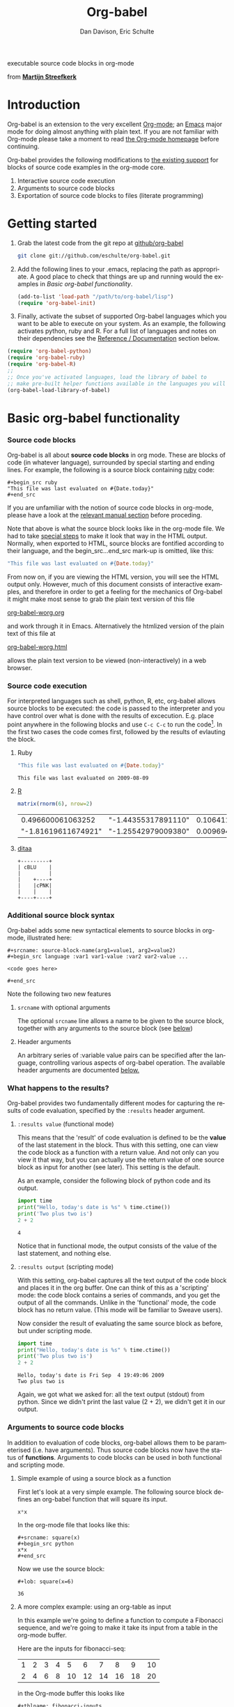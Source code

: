 #+OPTIONS:    H:3 num:nil toc:2 \n:nil @:t ::t |:t ^:{} -:t f:t *:t TeX:t LaTeX:t skip:nil d:(HIDE) tags:not-in-toc
#+STARTUP:    align fold nodlcheck hidestars oddeven lognotestate hideblocks
#+SEQ_TODO:   TODO(t) INPROGRESS(i) WAITING(w@) | DONE(d) CANCELED(c@)
#+TAGS:       Write(w) Update(u) Fix(f) Check(c) 
#+TITLE:      Org-babel
#+AUTHOR:     Dan Davison, Eric Schulte
#+EMAIL:      davison at stats dot ox dot ac dot uk
#+LANGUAGE:   en
#+CATEGORY:   worg

#+begin_html
  <div id="subtitle">
    <p>executable source code blocks in org-mode</p>
  </div>
  <div id="logo">
    <p>
      <img src="images/tower-of-babel.png"  alt="images/tower-of-babel.png"
           title="And the Lord said, Behold, the people is one, and they have all one language; and this they begin to do; and now nothing will be restrained from them, which they have imagined to do. Genesis 11:1-9"/>
      <div id="attr">
        from
        <a href="http://www.flickr.com/photos/23379658@N05/" title=""><b>Martijn Streefkerk</b></a>
      </div>
    </p>
  </div>
#+end_html

#+begin_html
  <p>
  </p>
#+end_html

* Introduction
  :PROPERTIES:
  :CUSTOM_ID: introduction
  :END:
  Org-babel is an extension to the very excellent [[http://orgmode.org/][Org-mode]]; an [[http://www.gnu.org/software/emacs/][Emacs]]
  major mode for doing almost anything with plain text.  If you are
  not familiar with Org-mode please take a moment to read [[http://orgmode.org/][the Org-mode
  homepage]] before continuing.

  Org-babel provides the following modifications to [[http://orgmode.org/manual/Literal-examples.html][the existing
  support]] for blocks of source code examples in the org-mode core.

  1. Interactive source code execution
  2. Arguments to source code blocks
  3. Exportation of source code blocks to files (literate programming)

* Getting started
  :PROPERTIES:
  :CUSTOM_ID: getting-started
  :END:

  1) Grab the latest code from the git repo at [[http://github.com/eschulte/org-babel/tree/master][github/org-babel]]
     #+begin_src sh
     git clone git://github.com/eschulte/org-babel.git
     #+end_src

  2) Add the following lines to your .emacs, replacing the path as
     appropriate. A good place to check that things are up and running
     would the examples in [[* Basic org-babel functionality][Basic org-babel functionality]].
     #+begin_src emacs-lisp
       (add-to-list 'load-path "/path/to/org-babel/lisp")
       (require 'org-babel-init)
     #+end_src

  3) Finally, activate the subset of supported Org-babel languages
     which you want to be able to execute on your system. As an
     example, the following activates python, ruby and R. For a full
     list of languages and notes on their dependencies see the
     [[#reference-and-documentation][Reference / Documentation]] section below.
#+begin_src emacs-lisp
  (require 'org-babel-python)
  (require 'org-babel-ruby)
  (require 'org-babel-R)
  ;;
  ;; Once you've activated languages, load the library of babel to
  ;; make pre-built helper functions available in the languages you will be using.
  (org-babel-load-library-of-babel)
#+end_src
  
* Basic org-babel functionality
  :PROPERTIES:
  :CUSTOM_ID: basic-functionality
  :END:
*** Source code blocks
    :PROPERTIES:
    :CUSTOM_ID: source-code-blocks
    :END:

    Org-babel is all about *source code blocks* in org mode. These are
    blocks of code (in whatever language), surrounded by special
    starting and ending lines. For example, the following is a source
    block containing [[http://www.ruby-lang.org/][ruby]] code:

: #+begin_src ruby
: "This file was last evaluated on #{Date.today}"
: #+end_src

If you are unfamiliar with the notion of source code blocks in
org-mode, please have a look at the [[http://orgmode.org/manual/Literal-examples.html][relevant manual section]] before
proceding.

Note that above is what the source block looks like in the org-mode
file. We had to take [[http://orgmode.org/manual/Literal-examples.html#Literal-examples][special steps]] to make it look that way in the
HTML output. Normally, when exported to HTML, source blocks are
fontified according to their language, and the begin_src...end_src
mark-up is omitted, like this:

#+begin_src ruby
"This file was last evaluated on #{Date.today}"
#+end_src

From now on, if you are viewing the HTML version, you will see the
HTML output only. However, much of this document consists of
interactive examples, and therefore in order to get a feeling for the
mechanics of Org-babel it might make most sense to grab the plain text
version of this file
#+HTML: <a href="org-babel-worg.org">org-babel-worg.org</a>
and work through it in Emacs. Alternatively the htmlized
version of the plain text of this file at
#+HTML: <a href="org-babel-worg.org.html">org-babel-worg.html</a>
allows the plain text version to be viewed (non-interactively) in a web browser.
*** Source code execution
    :PROPERTIES:
    :CUSTOM_ID: source-code-execution
    :END:
For interpreted languages such as shell, python, R, etc, org-babel
allows source blocks to be executed: the code is passed to the
interpreter and you have control over what is done with the results of
excecution. E.g. place point anywhere in the following blocks and use
=C-c C-c= to run the code[fn:1]. In the first two cases the code comes
first, followed by the results of evlauting the block.

**** Ruby
#+begin_src ruby
"This file was last evaluated on #{Date.today}"
#+end_src

#+resname:
: This file was last evaluated on 2009-08-09

**** [[http://www.r-project.org/][R]] 
#+begin_src R :results value
matrix(rnorm(6), nrow=2)
#+end_src

#+resname:
|   0.496600061063252 | "-1.44355317891110" |   0.106411785870013 |
| "-1.81619611674921" | "-1.25542979009380" | 0.00969467528507845 |

**** [[http://ditaa.sourceforge.net/][ditaa]]
#+begin_src ditaa :file images/blue.png :cmdline -r
+---------+
| cBLU    |
|         |
|    +----+
|    |cPNK|
|    |    |
+----+----+
#+end_src

#+resname:
[[file:images/blue.png]]

*** Additional source block syntax
    Org-babel adds some new syntactical elements to source blocks in
    org-mode, illustrated here:

: #+srcname: source-block-name(arg1=value1, arg2=value2)
: #+begin_src language :var1 var1-value :var2 var2-value ...
: 
: <code goes here>
: 
: #+end_src
    
  Note the following two new features
**** =srcname= with optional arguments
     The optional =srcname= line allows a name to be given to the
     source block, together with any arguments to the source block
     (see [[#arguments-to-source-code-blocks][below]])
**** Header arguments
     An arbitrary series of :variable value pairs can be specified
     after the language, controlling various aspects of org-babel
     operation. The available header arguments are documented [[#header-arguments][below.]]
*** What happens to the results?
    :PROPERTIES:
    :CUSTOM_ID: results
    :END:
    Org-babel provides two fundamentally different modes for capturing
    the results of code evaluation, specified by the =:results= header
    argument.
**** =:results value= (functional mode)
     This means that the 'result' of code evaluation is defined to be
     the *value* of the last statement in the block. Thus with this
     setting, one can view the code block as a function with a return
     value. And not only can you view it that way, but you can
     actually use the return value of one source block as input for
     another (see later). This setting is the default.
     
     As an example, consider the following block of python code and its
     output.

#+begin_src python :results value
import time
print("Hello, today's date is %s" % time.ctime())
print('Two plus two is')
2 + 2
#+end_src

#+resname:
: 4

Notice that in functional mode, the output consists of the value of
the last statement, and nothing else.

**** =:results output= (scripting mode)
     With this setting, org-babel captures all the text output of the
     code block and places it in the org buffer. One can think of this
     as a 'scripting' mode: the code block contains a series of
     commands, and you get the output of all the commands. Unlike in
     the 'functional' mode, the code block has no return value. (This
     mode will be familiar to Sweave users).

     Now consider the result of evaluating the same source block as
     before, but under scripting mode.

#+srcname: name
#+begin_src python :results output
import time
print("Hello, today's date is %s" % time.ctime())
print('Two plus two is')
2 + 2
#+end_src

#+resname: name
: Hello, today's date is Fri Sep  4 19:49:06 2009
: Two plus two is

Again, we got what we asked for: all the text output (stdout) from
python. Since we didn't print the last value (2 + 2), we didn't get it
in our output.

*** Arguments to source code blocks
    :PROPERTIES:
    :CUSTOM_ID: arguments-to-source-code-blocks
    :END:
    In addition to evaluation of code blocks, org-babel allows them to
    be parameterised (i.e. have arguments). Thus source code blocks
    now have the status of *functions*. Arguments to code blocks can
    be used in both functional and scripting mode.

**** Simple example of using a source block as a function

     First let's look at a very simple example. The following source
     block defines an org-babel function that will square its input.

#+srcname: square(x)
#+begin_src python
x*x
#+end_src

In the org-mode file that looks like this:
: #+srcname: square(x)
: #+begin_src python
: x*x
: #+end_src


Now we use the source block:

: #+lob: square(x=6)

#+lob: square(x=6)

#+resname: square(x=6)
: 36

**** A more complex example: using an org-table as input

     In this example we're going to define a function to compute a
     Fibonacci sequence, and we're going to make it take its input
     from a table in the org-mode buffer.

     Here are the inputs for fibonacci-seq:

#+tblname: fibonacci-inputs
| 1 | 2 | 3 | 4 |  5 |  6 |  7 |  8 |  9 | 10 |
| 2 | 4 | 6 | 8 | 10 | 12 | 14 | 16 | 18 | 20 |

in the Org-mode buffer this looks like
: #+tblname: fibonacci-inputs
: | 1 | 2 | 3 | 4 |  5 |  6 |  7 |  8 |  9 | 10 |
: | 2 | 4 | 6 | 8 | 10 | 12 | 14 | 16 | 18 | 20 |

[[http://www.gnu.org/software/emacs/manual/elisp.html][Emacs Lisp]] source code
#+srcname: fibonacci-seq(fib-inputs=fibonacci-inputs)
#+begin_src emacs-lisp
  (defun fibonacci (n)
    (if (or (= n 0) (= n 1))
        n
      (+ (fibonacci (- n 1)) (fibonacci (- n 2)))))
  
  (mapcar (lambda (row)
            (mapcar #'fibonacci row)) fib-inputs)
#+end_src

in the Org-mode buffer this looks like
: #+srcname: fibonacci-seq(fib-inputs=fibonacci-inputs)
: #+begin_src emacs-lisp
:   (defun fibonacci (n)
:     (if (or (= n 0) (= n 1))
:         n
:       (+ (fibonacci (- n 1)) (fibonacci (- n 2)))))
:   
:   (mapcar (lambda (row)
:             (mapcar #'fibonacci row)) fib-inputs)
: #+end_src

Results of Emacs Lisp code evaluation
#+resname:
| 1 | 1 | 2 |  3 |  5 |   8 |  13 |  21 |   34 |   55 |
| 1 | 3 | 8 | 21 | 55 | 144 | 377 | 987 | 2584 | 6765 |

* A meta-programming language for org-mode
  :PROPERTIES:
  :CUSTOM_ID: meta-programming-language
  :END:

Since information can pass freely between source-code blocks and
org-mode tables you can mix and match languages using each language
for those tasks to which it is suited.  This makes Org-mode files with
Org-babel into a kind of meta-functional programming language in which
functions from many languages can work together.

As an example, lets take some system diagnostics in the shell, and
then graph them with R.

1. Shell source code
#+srcname: directories
   #+begin_src bash :results replace
   cd ~ && du -sc * |grep -v total
   #+end_src
2. Results of the shell source code (on my system, grab this org-mode
   files and try running it on your own)
#+resname: directories
|       72 | "Desktop"   |
| 12156104 | "Documents" |
|  3482440 | "Downloads" |
|  2901720 | "Library"   |
|    57344 | "Movies"    |
| 16548024 | "Music"     |
|      120 | "News"      |
|  7649472 | "Pictures"  |
|        0 | "Public"    |
|   152224 | "Sites"     |
|        8 | "System"    |
|       56 | "bin"       |
|  3821872 | "mail"      |
| 10605392 | "src"       |
|     1264 | "tools"     |
3. R source code (which calls the previous shell source code)
#+srcname: directory-pie
   #+begin_src R :var dirs = directories :session R-pie-example
   pie(dirs[,1], labels = dirs[,2])
   #+end_src
4. Results of R code [[file:images/dirs.png]]

* Spreadsheet plugins for org-mode in any language
  :PROPERTIES:
  :CUSTOM_ID: spreadsheet
  :END:

*NOTE*: Maybe in-addition-to/in-stead-of this example we should do a
more traditional "spreadsheet" example with R [Eric]

Not only can Org-babel pass entire tables of data to source code
blocks (see [[arguments-to-source-code-blocks]]), Org-babel can also be
used to call source code blocks from *within* tables using the
Org-mode's [[http://orgmode.org/manual/The-spreadsheet.html#The-spreadsheet][existing spreadsheet functionality]].

In fact the functional test suite for Org-babel is implemented as a
large Org-mode table.  To run the entire test suite you simple
evaluate the table =C-u C-c C-c=, and all of the tests are run
updating the table with pass/fail statistics.

Here's a sample of our test suite.

#+TBLNAME: org-babel-tests
| functionality    | block        | arg |    expected |     results | pass |
|------------------+--------------+-----+-------------+-------------+------|
| basic evaluation |              |     |             |             | pass |
|------------------+--------------+-----+-------------+-------------+------|
| emacs lisp       | basic-elisp  |   2 |           4 |           4 | pass |
| shell            | basic-shell  |     |           6 |           6 | pass |
| ruby             | basic-ruby   |     |   org-babel |   org-babel | pass |
| python           | basic-python |     | hello world | hello world | pass |
| R                | basic-R      |     |          13 |          13 | pass |
#+TBLFM: $5='(if (= (length $3) 1) (progn (message (format "running %S" '(sbe $2 (n $3)))) (sbe $2 (n $3))) (sbe $2))::$6='(if (string= $4 $5) "pass" (format "expected %S but was %S" $4 $5))
#+TBLFM: $5=""::$6=""

*** code blocks for tests

#+srcname: basic-elisp
#+begin_src emacs-lisp :var n=7
(* 2 n)
#+end_src

#+srcname: basic-shell
#+begin_src sh :results silent
expr 1 + 5
#+end_src

#+srcname: date-simple
#+begin_src sh :results silent
date
#+end_src

#+srcname: basic-ruby
#+begin_src ruby :results silent
"org-babel"
#+end_src

#+srcname: basic-python
#+begin_src python :results silent
'hello world'
#+end_src

#+srcname: basic-R
#+begin_src R :results silent
b <- 9
b + 4
#+end_src

* Library of Babel
  :PROPERTIES:
  :CUSTOM_ID: library-of-babel
  :END:
  What about those source code blocks which are so useful you want to
  have them available in every org-mode buffer?

  The [[file:library-of-babel.org][Library of Babel]] is an extensible collection of ready-made and
  easily-shortcut-callable source-code blocks for handling common
  tasks.  Org-babel comes pre-populated with the source-code blocks
  located in the [[file:library-of-babel.org][library-of-babel.org]] file. It is possible to add
  source-code blocks from any org-mode file to the library by calling

#+srcname: add-file-to-lob
#+begin_src emacs-lisp 
(org-babel-lob-ingest "path/to/file.org")
#+end_src

* Reproducible Research
  :PROPERTIES:
  :CUSTOM_ID: reproducable-research
  :END:
#+begin_quote 
An article about computational science in a scientific publication is
not the scholarship itself, it is merely advertising of the
scholarship. The actual scholarship is the complete software
development environment and the complete set of instructions which
generated the figures.

-- D. Donoho
#+end_quote

[[http://reproducibleresearch.net/index.php/Main_Page][Reproducible Research]] (RR) is the practice of distributing along with
an article of research all data, code, and tools required to reproduce
the results discussed in the paper.  As such the paper becomes not
only a document describing the research but a complete laboratory
reproducing the research.

Org-mode already has exceptional support for [[http://orgmode.org/manual/Exporting.html#Exporting][exporting to html and
LaTeX]].  Org-babel makes Org-mode a tool for RR by *activating* the
data and source code embedded into Org-mode documents making the
entire document executable.  This makes it not only possible, but
natural to distribute research in a format that encourages readers to
recreate your results, and perform their own analysis.

Existing RR tools like [[http://en.wikipedia.org/wiki/Sweave][Sweave]] provide for the embedding of [[http://www.r-project.org/][R]] code into
LaTeX documents.  While this is very useful, such documents often
still require a large degree of "glue code" in the form of external
shell scripts, python scripts, and Makefiles.  To our knowledge
Org-babel is the only RR tool which allows multiple languages and data
to coexist and cooperate inside of a single document.

* Literate programming
  :PROPERTIES:
  :CUSTOM_ID: literate-programming
  :END:

#+begin_quote 
Let us change our traditional attitude to the construction of
programs: Instead of imagining that our main task is to instruct a
/computer/ what to do, let us concentrate rather on explaining to
/human beings/ what we want a computer to do.

The practitioner of literate programming can be regarded as an
essayist, whose main concern is with exposition and excellence of
style. Such an author, with thesaurus in hand, chooses the names of
variables carefully and explains what each variable means. He or she
strives for a program that is comprehensible because its concepts have
been introduced in an order that is best for human understanding,
using a mixture of formal and informal methods that reinforce each
other.

 -- Donald Knuth
#+end_quote

Org-babel supports [[http://en.wikipedia.org/wiki/Literate_programming][Literate Programming]] (LP) by allowing the act of
programming to take place inside of Org-mode documents.  The Org-mode
file can then be exported (*woven* in LP speak) to html or LaTeX for
consumption by a human, and the embedded source code can be extracted
(*tangled* in LP speak) into structured source code files for
consumption by a computer.

To support these operations Org-babel relies on Org-mode's [[http://orgmode.org/manual/Exporting.html#Exporting][existing
exporting functionality]] for *weaving* of documentation, and on the
=org-babel-tangle= function which makes use of [[http://www.cs.tufts.edu/~nr/noweb/][Noweb]] [[reference-expansion][reference syntax]]
for *tangling* of code files.

The [[literate-programming-example][following example]] demonstrates the process of *tangling* in
Org-babel.

*** Simple Literate Programming Example (Noweb syntax)
    :PROPERTIES:
    :CUSTOM_ID: literate-programming-example
    :END:

Tangling functionality is controlled by the =tangle= family of
[[header-arguments]].  These arguments can be used to turn tangling on or
off (the default) on the source code block, or the outline heading
level.

The following demonstrates the combination of three source code blocks
into a single source code file using =org-babel-tangle=.

The following two blocks will not be tangled by default since they
have no =tangle= header arguments.

#+srcname: hello-world-prefix
#+begin_src sh :exports none
  echo "/-----------------------------------------------------------\\"
#+end_src

: #+srcname: hello-world-prefix
: #+begin_src sh :exports none
:   echo "/-----------------------------------------------------------\\"
: #+end_src

#+srcname: hello-world-postfix
#+begin_src sh :exports none
  echo "\-----------------------------------------------------------/"
#+end_src

: #+srcname: hello-world-postfix
: #+begin_src sh :exports none
:   echo "\-----------------------------------------------------------/"
: #+end_src


The third block does have a =tangle= header argument indicating the
name of the file to which it should be written.  It also has [[http://www.cs.tufts.edu/~nr/noweb/][Noweb]]
style references to the two previous source code blocks which will be
expanded during tangling to include them in the output file as well.

#+srcname: hello-world
#+begin_src sh :tangle hello :exports none
  # <<hello-world-prefix>>
  echo "|                       hello world                         |"
  # <<hello-world-postfix>>
#+end_src

: #+srcname: hello-world
: #+begin_src sh :tangle hello :exports none
:   # <<hello-world-prefix>>
:   echo "|                       hello world                         |"
:   # <<hello-world-postfix>>
: #+end_src

Calling =org-babel-tangle= will result in the following being written
to the =hello.sh= file.

#+srcname: hello-world-output
#+begin_src sh 
  #!/usr/bin/env sh
  # generated by org-babel-tangle
  
  # [[file:~/src/org-babel/org-babel-worg.org::#literate-programming-example][block-16]]
  # <<hello-world-prefix>>
  echo "/-----------------------------------------------------------\\"
  
  echo "|                       hello world                         |"
  # <<hello-world-postfix>>
  echo "\-----------------------------------------------------------/"
  # block-16 ends here
#+end_src

*** Emacs Initialization with Org-babel
Org-babel has special support for embedding your emacs initialization
into Org-mode files.  The =org-babel-load-file= function can be used
to load the emacs lisp embedded in a literate Org-mode file in the
same way that you might load a regular elisp file.

This allows you to have all the niceness of Org-mode (folding, tags,
notes, html export, etc...) available in your emacs initialization.

To try this out either see the simple [[literate-emacs-init][Literate Emacs Initialization]]
example directly below, or check out the Org-babel Literate
Programming version of Phil Hagelberg's excellent [[http://github.com/technomancy/emacs-starter-kit/tree/master][emacs-starter-kit]]
available at [[http://github.com/eschulte/emacs-starter-kit/tree/master][Org-babel-emacs-starter-kit]].

***** Literate Emacs Initialization
      :PROPERTIES:
      :CUSTOM_ID: literate-emacs-init
      :END:

For a simple example of usage follow these 4 steps.

1) create a directory named =.emacs.d= in the base of your home
   directory.
   #+begin_src sh 
   mkdir ~/.emacs.d
   #+end_src
2) checkout the latest versions of Org-mode and Org-babel into the src
   subdirectory of this new directory
   #+begin_src sh
   cd ~/.emacs.d
   mkdir src
   cd src
   git clone git://repo.or.cz/org-mode.git
   git clone git://github.com/eschulte/org-babel.git
   #+end_src
3) place the following in a file called =init.el= in your emacs
   initialization directory (=~/.emacs.d=).
   #+srcname: emacs-init
   #+begin_src emacs-lisp 
     ;;; init.el --- Where all the magic begins
     ;;
     ;; This file loads both
     ;; - Org-mode : http://orgmode.org/ and
     ;; - Org-babel: http://eschulte.github.com/org-babel/
     ;;
     ;; It then loads the rest of our Emacs initialization from Emacs lisp
     ;; embedded in literate Org-mode files.
     
     ;; Load up Org Mode and Org Babel for elisp embedded in Org Mode files
     (setq dotfiles-dir (file-name-directory (or (buffer-file-name) load-file-name)))
     (add-to-list 'load-path (expand-file-name
                              "lisp" (expand-file-name
                                      "org" (expand-file-name
                                             "src" dotfiles-dir))))
     (add-to-list 'load-path (expand-file-name
                              "lisp" (expand-file-name
                                      "org-babel" (expand-file-name
                                                   "src" dotfiles-dir))))
     (require 'org-babel-init)
     
     ;; load up all literate org-mode files in this directory
     (mapc #'org-babel-load-file (directory-files dotfiles-dir t "\\.org$"))
     
     ;;; init.el ends here
   #+end_src
4) Implement all of your emacs customizations inside of elisp
   source-code blocks located in Org-mode files in this directory.
   They will be loaded by emacs on startup.

* Reference / Documentation
  :PROPERTIES:
  :CUSTOM_ID: reference-and-documentation
  :END:
*** Languages
    The following can be added to your .emacs and used to activate
    languages.  It includes a brief list of the requirements for each
    language.  *Note*: this also serves as the list of languages
    currently supported by Org-babel.
     #+begin_src emacs-lisp 
       ;; Uncomment each of the following require lines if you want org-babel
       ;; to support that language.  Each language has a comment explaining
       ;; it's dependencies.  See the related files in lisp/langs for more
       ;; detailed explanations of requirements.
       ;; (require 'org-babel-R)         ;; R and ess-mode
       ;; (require 'org-babel-asymptote) ;; asymptote
       ;; (require 'org-babel-css)       ;; none
       ;; (require 'org-babel-ditaa)     ;; ditaa
       ;; (require 'org-babel-dot)       ;; dot
       ;; (require 'org-babel-gnuplot)   ;; gnuplot, and gnuplot-mode
       ;; (require 'org-babel-haskell)   ;; haskell, haskell-mode, inf-haskell
       ;; (require 'org-babel-ocaml)     ;; ocaml, and tuareg-mode
       ;; (require 'org-babel-python)    ;; python, and python-mode
       ;; (require 'org-babel-ruby)      ;; ruby, irb, ruby-mode, and inf-ruby
       ;; (require 'org-babel-sass)      ;; sass, sass-mode
       ;; (require 'org-babel-sql)       ;; none
     #+end_src

*** Source Code block syntax

The basic syntax of source-code blocks is as follows:

: #+srcname: name
: #+begin_src language header-arguments
: body
: #+end_src

- name :: This name is associated with the source-code block.  This is
     similar to the =#+TBLNAME= lines which can be used to name tables
     in org-mode files.  By referencing the srcname of a source-code
     block it is possible to evaluate the block for other places,
     files, or from inside tables.
- language :: The language of the code in the source-code block, valid
     values must be members of `org-babel-interpreters'.
- header-arguments :: Header arguments control many facets of the
     input to, evaluation of, and output of source-code blocks.  See
     the [[* Header Arguments][Header Arguments]] section for a complete review of available
     header arguments.
- body :: The actual source code which will be evaluated.  This can be
          edited with `org-edit-special'.

*** Header Arguments
     :PROPERTIES:
     :CUSTOM_ID: header-arguments
     :END:

- results :: results arguments specify what should be done with the
             output of source-code blocks
  - The following options are mutually exclusive, and specify how the
    results should be collected from the source-code block
    - value ::
    - output :: 
  - The following options are mutually exclusive and specify what type
    of results the code block will return
    - vector :: specifies that the results should be interpreted as a
                multidimensional vector (even if the vector is
                trivial), and will be inserted into the org-mode file
                as a table
    - scalar :: specifies that the results should be interpreted as a
                scalar value, and will be inserted into the org-mode
                file as quoted text
    - file :: specifies that the results should be interpreted as the
              path to a file, and will be inserted into the org-mode
              file as a link
  - The following options specify how the results should be inserted
    into the org-mode file
    - replace :: the current results replace any previously inserted
                 results from the code block
    - silent :: rather than being inserted into the org-mode file the
                results are echoed into the message bar
- exports :: exports arguments specify what should be included in html
             or latex exports of the org-mode file
  - code :: the body of code is included into the exported file
  - results :: the results of evaluating the code is included in the
               exported file
  - both :: both the code and results are included in the exported
            file
  - none :: nothing is included in the exported file
- tangle :: tangle arguments specify whether or not the source-code
            block should be included in tangled extraction of
            source-code files
  - yes :: the source-code block is exported to a source-code file
           named after the basename (name w/o extension) of the
           org-mode file
  - no :: (default) the source-code block is not exported to a
          source-code file
  - other :: any other string passed to the =tangle= header argument
             is interpreted as a file basename to which the block will
             be exported

*** Noweb reference syntax
The [[http://www.cs.tufts.edu/~nr/noweb/][Noweb]] Literate Programming system allows named blocks of code to
be referenced by using a =<<code-block-name>>= syntax.  When a
document is tangled these references are replaced with the named code.
An example is provided in the [[literate-programming-example]] in this
document.

* Footnotes

[fn:1] Calling =C-c C-o= on a source-code block will open the
block's results in a separate buffer.

